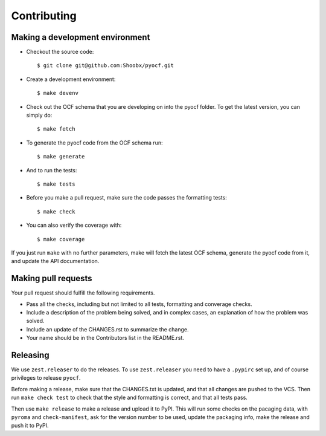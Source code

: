 Contributing
============

Making a development environment
--------------------------------

* Checkout the source code::

  $ git clone git@github.com:Shoobx/pyocf.git

* Create a development environment::

  $ make devenv

* Check out the OCF schema that you are developing on into the pyocf folder.
  To get the latest version, you can simply do::

  $ make fetch

* To generate the pyocf code from the OCF schema run::

  $ make generate

* And to run the tests::

  $ make tests

* Before you make a pull request, make sure the code passes the formatting tests::

  $ make check

* You can also verify the coverage with::

  $ make coverage

If you just run ``make`` with no further parameters, make will fetch the latest
OCF schema, generate the pyocf code from it, and update the API documentation.


Making pull requests
--------------------

Your pull request should fulfill the following requirements.

* Pass all the checks, including but not limited to all tests, formatting and
  converage checks.

* Include a description of the problem being solved, and in complex cases, an
  explanation of how the problem was solved.

* Include an update of the CHANGES.rst to summarize the change.

* Your name should be in the Contributors list in the README.rst.


Releasing
---------

We use ``zest.releaser`` to do the releases. To use ``zest.releaser`` you need
to have a ``.pypirc`` set up, and of course privileges to release ``pyocf``.

Before making a release, make sure that the CHANGES.txt is updated, and that
all changes are pushed to the VCS. Then run ``make check test`` to check that
the style and formatting is correct, and that all tests pass.

Then use ``make release`` to make a release and upload it to PyPI. This will
run some checks on the pacaging data, with ``pyroma`` and ``check-manifest``,
ask for the version number to be used, update the packaging info, make the
release and push it to PyPI.

